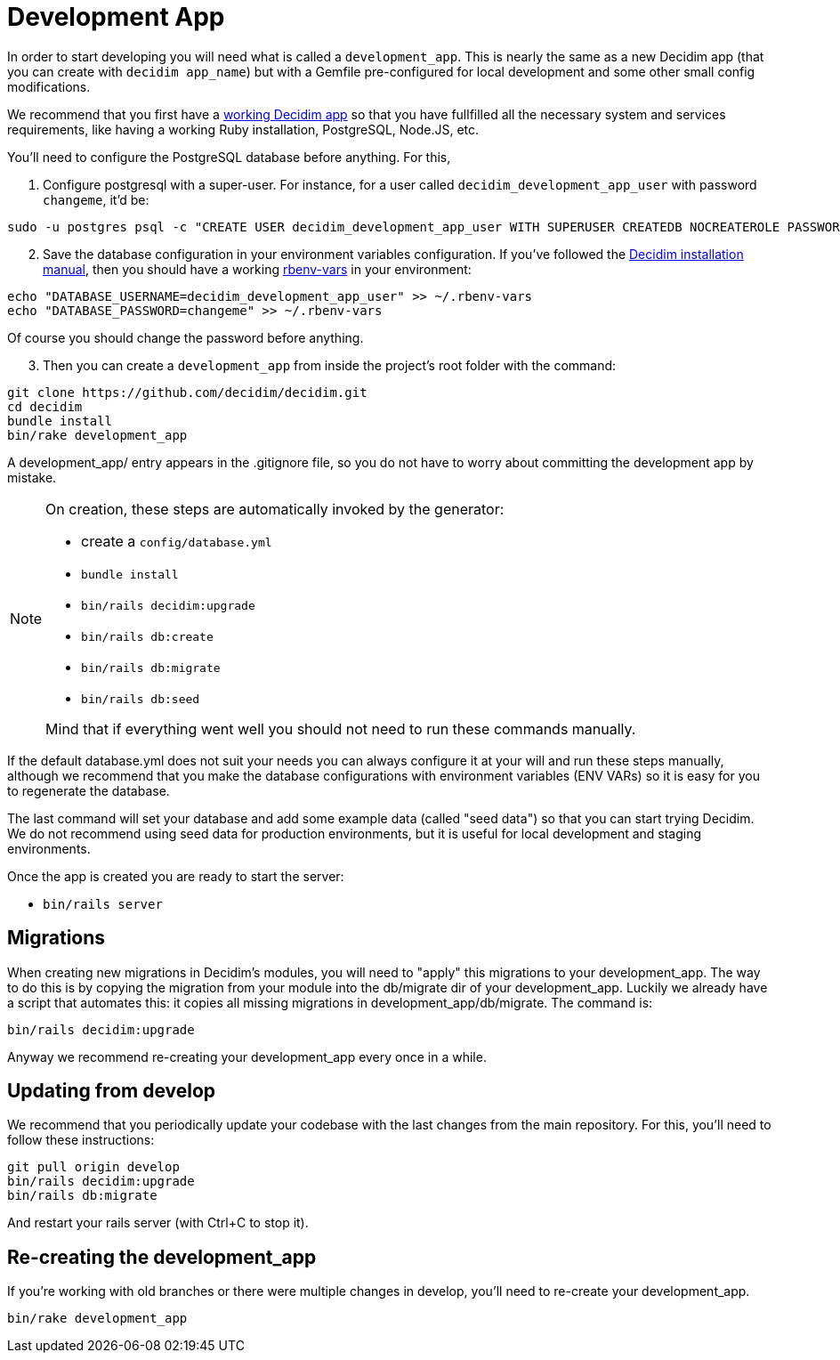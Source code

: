 = Development App

In order to start developing you will need what is called a `development_app`. This is nearly the same as a new Decidim
app (that you can create with `decidim app_name`) but with a Gemfile pre-configured for local development and some other small config modifications.

We recommend that you first have a xref:install:manual.adoc[working Decidim app] so that you have fullfilled all the necessary
system and services requirements, like having a working Ruby installation, PostgreSQL, Node.JS, etc.

You'll need to configure the PostgreSQL database before anything. For this,

. Configure postgresql with a super-user. For instance, for a user called `decidim_development_app_user` with password `changeme`, it'd be:

[source,console]
----
sudo -u postgres psql -c "CREATE USER decidim_development_app_user WITH SUPERUSER CREATEDB NOCREATEROLE PASSWORD 'changeme'"
----

[start=2]
. Save the database configuration in your environment variables configuration. If you've followed the xref:install:manual.adoc[Decidim installation manual],
then you should have a working https://github.com/rbenv/rbenv-vars[rbenv-vars] in your environment:

[source,console]
----
echo "DATABASE_USERNAME=decidim_development_app_user" >> ~/.rbenv-vars
echo "DATABASE_PASSWORD=changeme" >> ~/.rbenv-vars
----

Of course you should change the password before anything.

[start=3]
. Then you can create a `development_app` from inside the project's root folder with the command:

[source,console]
----
git clone https://github.com/decidim/decidim.git
cd decidim
bundle install
bin/rake development_app
----

A development_app/ entry appears in the .gitignore file, so you do not have to worry about committing the development app by mistake.

[NOTE]
====
On creation, these steps are automatically invoked by the generator:

* create a `config/database.yml`
* `bundle install`
* `bin/rails decidim:upgrade`
* `bin/rails db:create`
* `bin/rails db:migrate`
* `bin/rails db:seed`

Mind that if everything went well you should not need to run these commands manually.
====

If the default database.yml does not suit your needs you can always configure it at your will and run these steps manually, although
we recommend that you make the database configurations with environment variables (ENV VARs) so it is easy for you to regenerate the database.

The last command will set your database and add some example data (called "seed data") so that you can start trying Decidim.
We do not recommend using seed data for production environments, but it is useful for local development and staging environments.

Once the app is created you are ready to start the server:

* `bin/rails server`

== Migrations

When creating new migrations in Decidim's modules, you will need to "apply" this migrations to your development_app. The way
to do this is by copying the migration from your module into the db/migrate dir of your development_app. Luckily we already
have a script that automates this: it copies all missing migrations in development_app/db/migrate. The command is:

[source,console]
----
bin/rails decidim:upgrade
----

Anyway we recommend re-creating your development_app every once in a while.

== Updating from develop

We recommend that you periodically update your codebase with the last changes from the main repository. For this, you'll need
to follow these instructions:

[source,console]
----
git pull origin develop
bin/rails decidim:upgrade
bin/rails db:migrate
----

And restart your rails server (with Ctrl+C to stop it).

== Re-creating the development_app

If you're working with old branches or there were multiple changes in develop, you'll need to re-create your development_app.

[source,console]
----
bin/rake development_app
----
